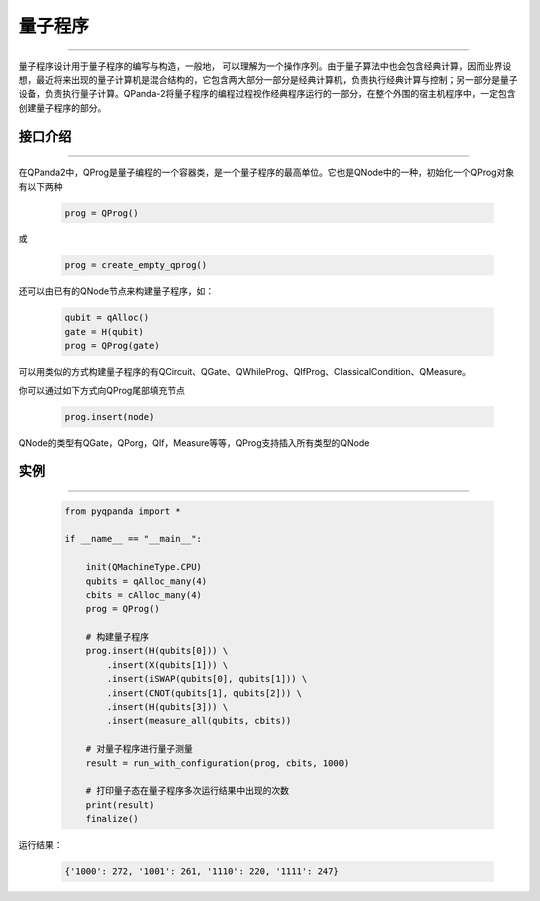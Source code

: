 量子程序
==============
----

量子程序设计用于量子程序的编写与构造，一般地， 可以理解为一个操作序列。由于量子算法中也会包含经典计算，因而业界设想，最近将来出现的量子计算机是混合结构的，它包含两大部分一部分是经典计算机，负责执行经典计算与控制；另一部分是量子设备，负责执行量子计算。QPanda-2将量子程序的编程过程视作经典程序运行的一部分，在整个外围的宿主机程序中，一定包含创建量子程序的部分。

.. _api_introduction:

接口介绍
>>>>>>>>>>>>>>>>
----

在QPanda2中，QProg是量子编程的一个容器类，是一个量子程序的最高单位。它也是QNode中的一种，初始化一个QProg对象有以下两种

    .. code-block:: python

        prog = QProg()

或

    .. code-block:: python

        prog = create_empty_qprog()

还可以由已有的QNode节点来构建量子程序，如：

    .. code-block:: python

        qubit = qAlloc()
        gate = H(qubit)
        prog = QProg(gate)

可以用类似的方式构建量子程序的有QCircuit、QGate、QWhileProg、QIfProg、ClassicalCondition、QMeasure。

你可以通过如下方式向QProg尾部填充节点

    .. code-block:: python

        prog.insert(node)

QNode的类型有QGate，QPorg，QIf，Measure等等，QProg支持插入所有类型的QNode

实例
>>>>>>>>>>
----

    .. code-block:: python

        from pyqpanda import *

        if __name__ == "__main__":

            init(QMachineType.CPU)
            qubits = qAlloc_many(4)
            cbits = cAlloc_many(4)
            prog = QProg()

            # 构建量子程序
            prog.insert(H(qubits[0])) \
                .insert(X(qubits[1])) \
                .insert(iSWAP(qubits[0], qubits[1])) \
                .insert(CNOT(qubits[1], qubits[2])) \
                .insert(H(qubits[3])) \
                .insert(measure_all(qubits, cbits))

            # 对量子程序进行量子测量
            result = run_with_configuration(prog, cbits, 1000)
            
            # 打印量子态在量子程序多次运行结果中出现的次数
            print(result)
            finalize()



运行结果：

    .. code-block:: c

        {'1000': 272, '1001': 261, '1110': 220, '1111': 247}

